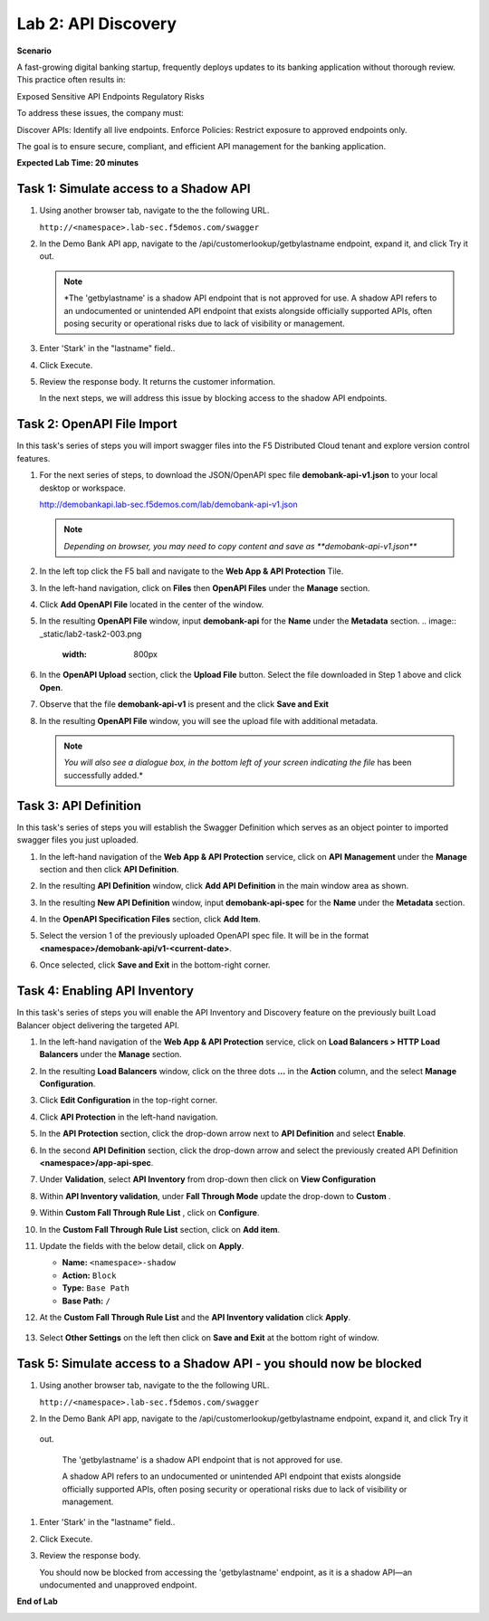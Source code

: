 Lab 2: API Discovery
=====================================

**Scenario**

A fast-growing digital banking startup, frequently deploys updates to its banking application 
without thorough review. This practice often results in:

Exposed Sensitive API Endpoints
Regulatory Risks

To address these issues, the company must:

Discover APIs: Identify all live endpoints.
Enforce Policies: Restrict exposure to approved endpoints only.

The goal is to ensure secure, compliant, and efficient API management for the banking application.


**Expected Lab Time: 20 minutes**

Task 1: Simulate access to a Shadow API
~~~~~~~~~~~~~~~~~~~~~~~~~~~~~~~~~~~~~~~~~~~~~~~~~~~~~~~~


#. Using another browser tab, navigate to the the following URL.

   ``http://<namespace>.lab-sec.f5demos.com/swagger``

   .. image:: _static/lab2-task1-001.png
      :width: 800px

#. In the Demo Bank API app, navigate to the /api/customerlookup/getbylastname endpoint, expand it, and click Try it out.

   .. image:: _static/lab2-task0-001.png
      :width: 800px

   .. note::
      *The 'getbylastname' is a shadow API endpoint that is not approved for use. 
      A shadow API refers to an undocumented or unintended API endpoint that exists alongside officially supported APIs, often posing security or operational risks due to lack of visibility or management.


#. Enter 'Stark' in the "lastname" field..

   .. image:: _static/lab2-task0-002.png
      :width: 800px

#. Click Execute.

   .. image:: _static/lab2-task0-003.png
      :width: 800px

#. Review the response body. It returns the customer information.

   .. image:: _static/lab2-task0-004.png
      :width: 800px

   In the next steps, we will address this issue by blocking access to the shadow API endpoints. 

Task 2: OpenAPI File Import
~~~~~~~~~~~~~~~~~~~~~~~~~~~

In this task's series of steps you will import swagger files into the F5 Distributed Cloud tenant and explore
version control features.

#. For the next series of steps, to download the JSON/OpenAPI spec file **demobank-api-v1.json**
   to your local desktop or workspace.

   http://demobankapi.lab-sec.f5demos.com/lab/demobank-api-v1.json

   .. note::
      *Depending on browser, you may need to copy content and save as **demobank-api-v1.json***

#. In the left top click the F5 ball and navigate to the **Web App & API Protection** Tile.

   .. image:: _static/lab2-task2-001.png
      :width: 800px

#. In the left-hand navigation, click on **Files** then **OpenAPI Files** under the **Manage** section.

#. Click **Add OpenAPI File** located in the center of the window.

   .. image:: _static/lab2-task2-002.png
      :width: 800px

#. In the resulting **OpenAPI File** window, input **demobank-api** for the **Name** under
   the **Metadata** section.
   .. image:: _static/lab2-task2-003.png
      :width: 800px
#. In the **OpenAPI Upload** section, click the **Upload File** button. Select the file
   downloaded in Step 1 above and click **Open**.

   .. image:: _static/lab2-task2-004.png
      :width: 800px

#. Observe that the file **demobank-api-v1**  is present and the click **Save and Exit**

   .. image:: _static/lab2-task2-005.png
      :width: 800px

#. In the resulting **OpenAPI File** window, you will see the upload file with additional
   metadata.

   .. note::
      *You will also see a dialogue box, in the bottom left of your screen indicating the file*
      has been successfully added.*

   .. image:: _static/lab2-task2-006.png
      :width: 800px

Task 3: API Definition
~~~~~~~~~~~~~~~~~~~~~~~~~~

In this task's series of steps you will establish the Swagger Definition which serves as an object
pointer to imported swagger files you just uploaded.

#. In the left-hand navigation of the **Web App & API Protection** service, click on **API**
   **Management** under the **Manage** section and then click **API Definition**.

   .. image:: _static/lab2-task3-001.png
      :width: 800px

#. In the resulting **API Definition** window, click **Add API Definition** in the main
   window area as shown.

   .. image:: _static/lab2-task3-002.png
      :width: 800px

#. In the resulting **New API Definition** window, input **demobank-api-spec**
   for the **Name** under the **Metadata** section.

#. In the **OpenAPI Specification Files** section, click **Add Item**.

#. Select the version 1 of the previously uploaded OpenAPI spec file. It will be in the
   format **<namespace>/demobank-api/v1-<current-date>**.

#. Once selected, click **Save and Exit** in the bottom-right corner.

   .. image:: _static/lab2-task3-003.png
      :width: 800px

Task 4: Enabling API Inventory
~~~~~~~~~~~~~~~~~~~~~~~~~~~~~~~~~~~~~~~~~~~~

In this task's series of steps you will enable the API Inventory and Discovery feature on the
previously built Load Balancer object delivering the targeted API.

#. In the left-hand navigation of the **Web App & API Protection** service, click on **Load Balancers > HTTP Load**
   **Balancers** under the **Manage** section.

#. In the resulting **Load Balancers** window, click on the three dots **...** in the
   **Action** column, and the select **Manage Configuration**.

   .. image:: _static/lab2-task4-001.png
      :width: 800px

#. Click **Edit Configuration** in the top-right corner.

   .. image:: _static/lab2-task4-002.png
      :width: 800px

#. Click **API Protection** in the left-hand navigation.

#. In the **API Protection** section, click the drop-down arrow next to **API Definition**
   and select **Enable**.

   .. image:: _static/lab2-task4-003.png
      :width: 800px

#. In the second **API Definition** section, click the drop-down arrow and select the
   previously created API Definition **<namespace>/app-api-spec**.

   .. image:: _static/lab2-task4-004.png
      :width: 800px

#. Under **Validation**, select **API Inventory** from drop-down then click on
   **View Configuration**

   .. image:: _static/lab2-task4-005.png
      :width: 800px

#. Within **API Inventory validation**, under **Fall Through Mode** update the drop-down
   to **Custom** .

   .. image:: _static/lab2-task4-006.png
      :width: 800px

#. Within **Custom Fall Through Rule List** , click on **Configure**.

   .. image:: _static/lab2-task4-007.png
      :width: 800px

#. In the **Custom Fall Through Rule List** section, click on **Add item**.

   .. image:: _static/lab2-task4-008.png
      :width: 800px

#. Update the fields with the below detail, click on **Apply**.

   * **Name:**  ``<namespace>-shadow``
   * **Action:** ``Block``
   * **Type:** ``Base Path``
   * **Base Path:** ``/``

   .. image:: _static/lab2-task4-009.png
      :width: 800px

#. At the  **Custom Fall Through Rule List** and the **API Inventory validation** click **Apply**.

    .. image:: _static/lab2-task4-010.png
      :width: 800px


    .. image:: _static/lab2-task4-011.png
      :width: 800px
#. Select **Other Settings** on the left then click on **Save and Exit**
   at the bottom right of window.

   .. image:: _static/lab2-task4-012.png
      :width: 800px

Task 5: Simulate access to a Shadow API - you should now be blocked
~~~~~~~~~~~~~~~~~~~~~~~~~~~~~~~~~~~~~~~~~~~~~~~~~~~~~~~~


#. Using another browser tab, navigate to the the following URL.

   ``http://<namespace>.lab-sec.f5demos.com/swagger``

   .. image:: _static/lab2-task1-001.png
      :width: 800px

#. In the Demo Bank API app, navigate to the /api/customerlookup/getbylastname endpoint, expand it, and click Try it
 out.

   .. image:: _static/lab2-task0-001.png
      :width: 800px

   The 'getbylastname' is a shadow API endpoint that is not approved for use.

   A shadow API refers to an undocumented or unintended API endpoint that exists alongside officially supported APIs, often posing security or operational risks due to lack of visibility or management.
   

#. Enter 'Stark' in the "lastname" field..

   .. image:: _static/lab2-task0-002.png
      :width: 800px

#. Click Execute.

   .. image:: _static/lab2-task0-003.png
      :width: 800px

#. Review the response body. 

   .. image:: _static/lab2-task5-001.png
      :width: 800px

   You should now be blocked from accessing the 'getbylastname' endpoint, as it is a shadow API—an undocumented and unapproved endpoint.
**End of Lab**

.. image:: _static/labend.png
   :width: 800px
